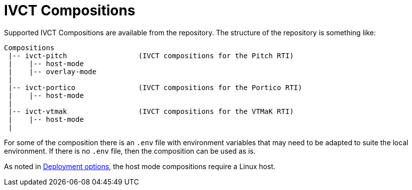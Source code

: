 = IVCT Compositions

Supported IVCT Compositions are available from the repository. The structure of the repository is something like:

....

Compositions
 |-- ivct-pitch                 (IVCT compositions for the Pitch RTI)
 |    |-- host-mode
 |    |-- overlay-mode
 |
 |-- ivct-portico               (IVCT compositions for the Portico RTI)
 |    |-- host-mode
 |
 |-- ivct-vtmak                 (IVCT compositions for the VTMaK RTI)
 |    |-- host-mode
 |
....

For some of the composition there is an `.env` file with environment variables that may need to be adapted to suite the local environment. If there is no `.env` file, then the composition can be used as is.

As noted in <<IVCT-Deployment-Options.adoc#,Deployment options>>, the host mode compositions require a Linux host.

